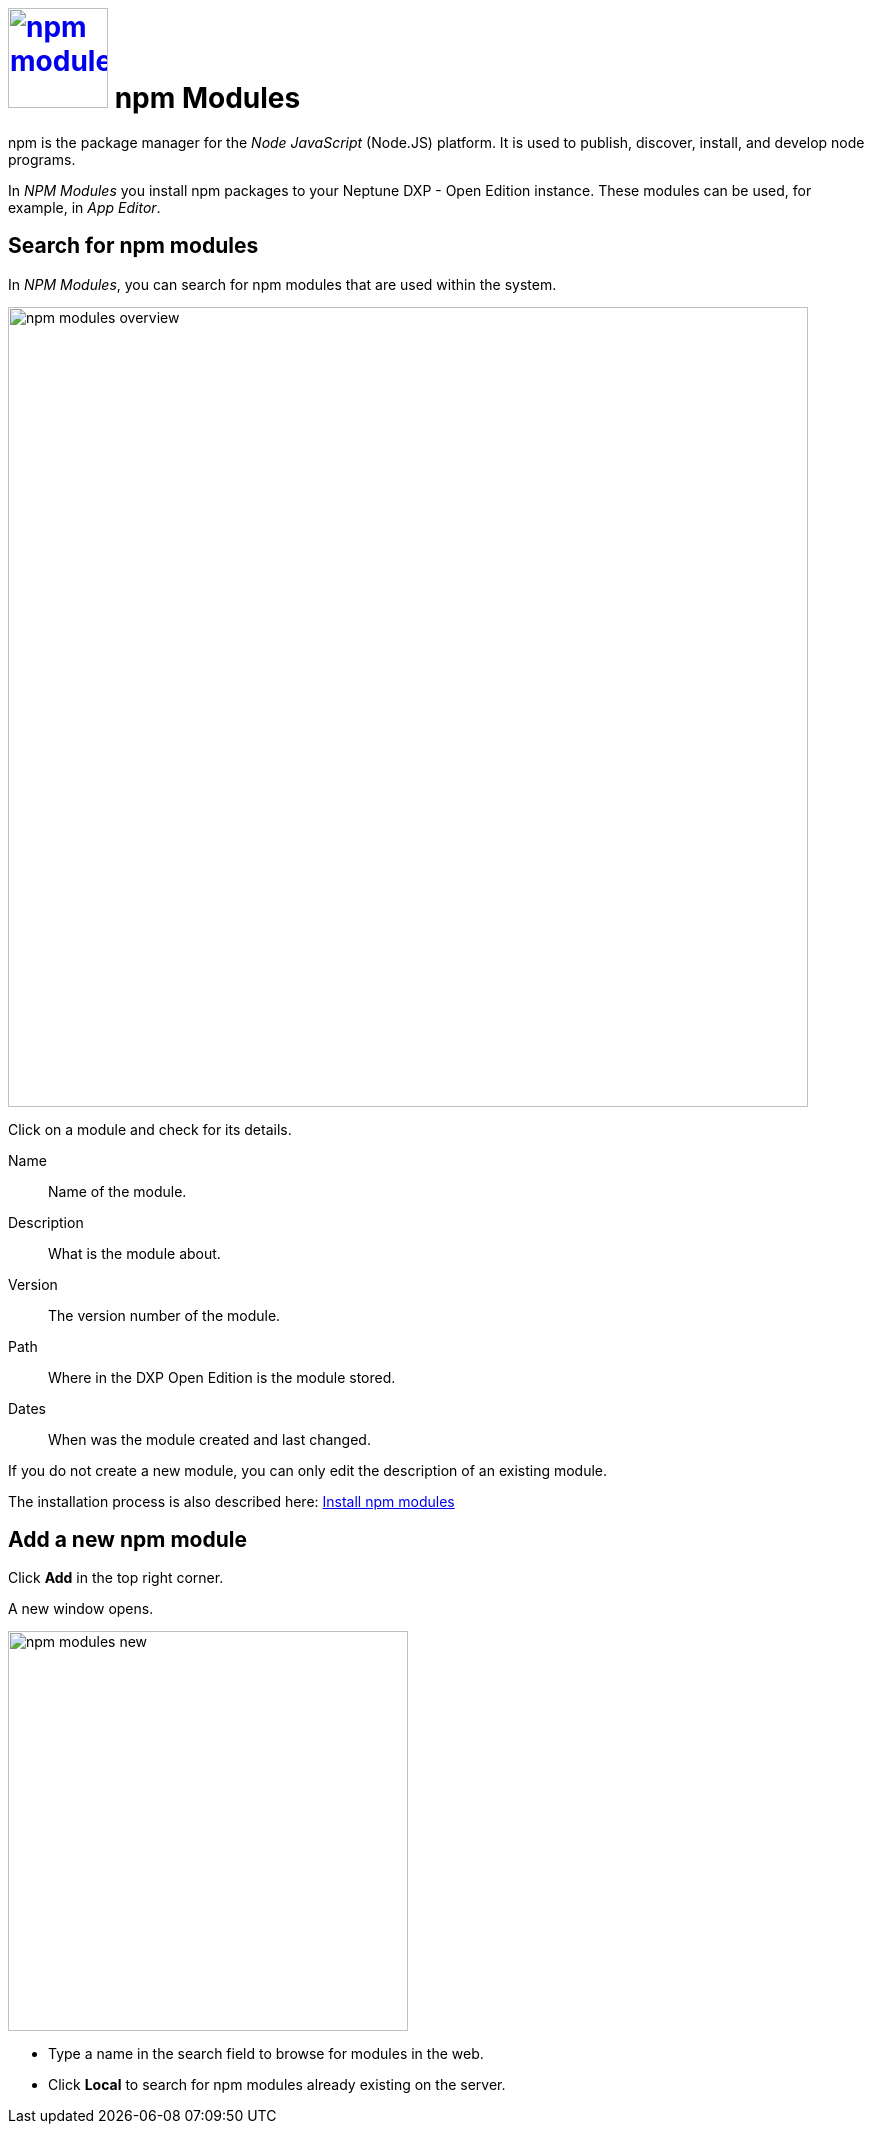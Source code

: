 = image:npm-modules.png[width=100, link=npm-modules.png] npm Modules

npm is the package manager for the _Node JavaScript_ (Node.JS) platform. It is used to publish, discover, install, and develop node programs.

In _NPM Modules_ you install npm packages to your Neptune DXP - Open Edition instance. These modules can be used, for example, in _App Editor_.

== Search for npm modules

In _NPM Modules_, you can search for npm modules that are used within the system.

image::npm-modules-overview.png[,800]

Click on a module and check for its details.

Name:: Name of the module.
Description:: What is the module about.
Version:: The version number of the module.
Path:: Where in the DXP Open Edition is the module stored.
Dates:: When was the module created and last changed.

If you do not create a new module, you can only edit the description of an existing module.

The installation process is also described here: xref:installation-guide:npm-module.adoc[Install npm modules]
//ToDo: These two chapters have to be synchronized so that all information on how to get npm modules are in one place.

== Add a new npm module

Click *Add* in the top right corner.

A new window opens.

image::npm-modules-new.png[,400]

* Type a name in the search field to browse for modules in the web.
* Click *Local* to search for npm modules already existing on the server.




